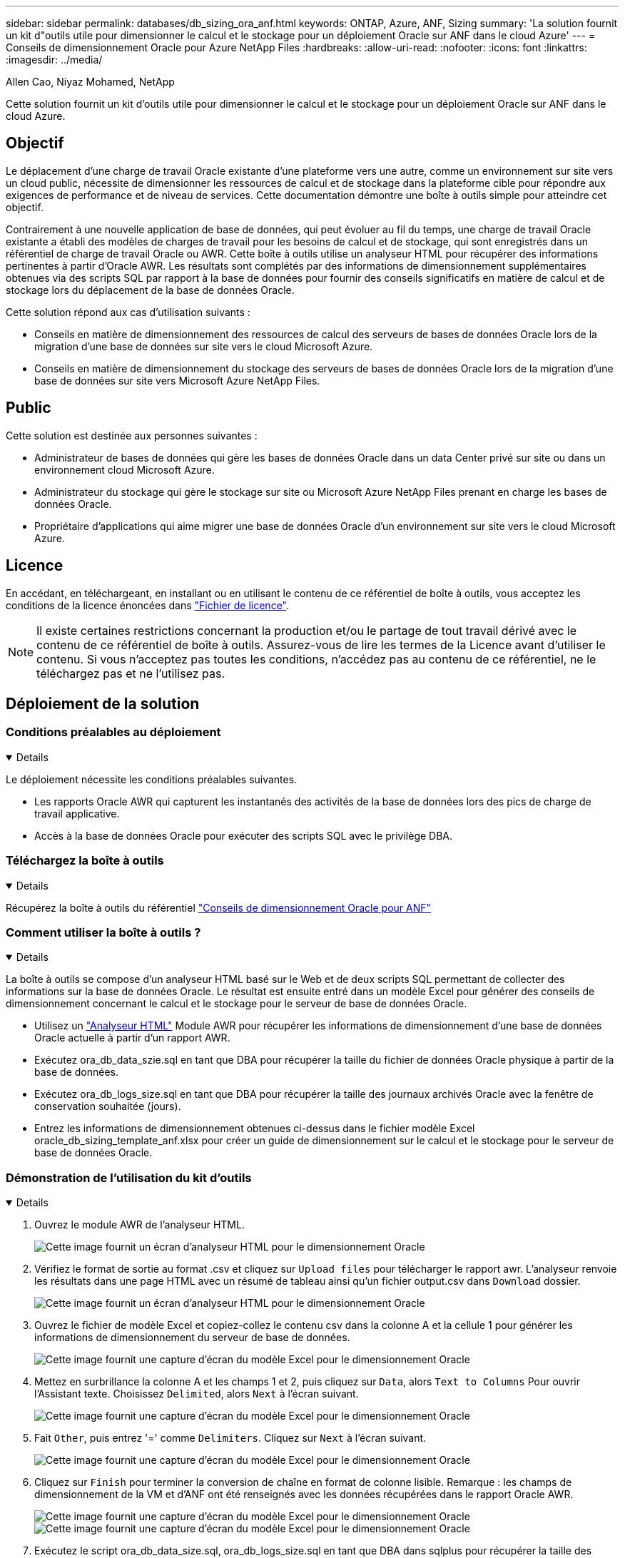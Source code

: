 ---
sidebar: sidebar 
permalink: databases/db_sizing_ora_anf.html 
keywords: ONTAP, Azure, ANF, Sizing 
summary: 'La solution fournit un kit d"outils utile pour dimensionner le calcul et le stockage pour un déploiement Oracle sur ANF dans le cloud Azure' 
---
= Conseils de dimensionnement Oracle pour Azure NetApp Files
:hardbreaks:
:allow-uri-read: 
:nofooter: 
:icons: font
:linkattrs: 
:imagesdir: ../media/


Allen Cao, Niyaz Mohamed, NetApp

[role="lead"]
Cette solution fournit un kit d'outils utile pour dimensionner le calcul et le stockage pour un déploiement Oracle sur ANF dans le cloud Azure.



== Objectif

Le déplacement d'une charge de travail Oracle existante d'une plateforme vers une autre, comme un environnement sur site vers un cloud public, nécessite de dimensionner les ressources de calcul et de stockage dans la plateforme cible pour répondre aux exigences de performance et de niveau de services. Cette documentation démontre une boîte à outils simple pour atteindre cet objectif.

Contrairement à une nouvelle application de base de données, qui peut évoluer au fil du temps, une charge de travail Oracle existante a établi des modèles de charges de travail pour les besoins de calcul et de stockage, qui sont enregistrés dans un référentiel de charge de travail Oracle ou AWR. Cette boîte à outils utilise un analyseur HTML pour récupérer des informations pertinentes à partir d'Oracle AWR. Les résultats sont complétés par des informations de dimensionnement supplémentaires obtenues via des scripts SQL par rapport à la base de données pour fournir des conseils significatifs en matière de calcul et de stockage lors du déplacement de la base de données Oracle.

Cette solution répond aux cas d'utilisation suivants :

* Conseils en matière de dimensionnement des ressources de calcul des serveurs de bases de données Oracle lors de la migration d'une base de données sur site vers le cloud Microsoft Azure.
* Conseils en matière de dimensionnement du stockage des serveurs de bases de données Oracle lors de la migration d'une base de données sur site vers Microsoft Azure NetApp Files.




== Public

Cette solution est destinée aux personnes suivantes :

* Administrateur de bases de données qui gère les bases de données Oracle dans un data Center privé sur site ou dans un environnement cloud Microsoft Azure.
* Administrateur du stockage qui gère le stockage sur site ou Microsoft Azure NetApp Files prenant en charge les bases de données Oracle.
* Propriétaire d'applications qui aime migrer une base de données Oracle d'un environnement sur site vers le cloud Microsoft Azure.




== Licence

En accédant, en téléchargeant, en installant ou en utilisant le contenu de ce référentiel de boîte à outils, vous acceptez les conditions de la licence énoncées dans link:https://netapp.sharepoint.com/sites/CIEBuilt-OnsTeam-DatabasesandApps/Shared%20Documents/Forms/AllItems.aspx?id=%2Fsites%2FCIEBuilt%2DOnsTeam%2DDatabasesandApps%2FShared%20Documents%2FDatabases%20and%20Apps%2FDatabase%20Solutions%2FDB%20Sizing%20Toolkits%2FOracle%20Sizing%20Guidance%20for%20ANF%2FLICENSE%2ETXT&parent=%2Fsites%2FCIEBuilt%2DOnsTeam%2DDatabasesandApps%2FShared%20Documents%2FDatabases%20and%20Apps%2FDatabase%20Solutions%2FDB%20Sizing%20Toolkits%2FOracle%20Sizing%20Guidance%20for%20ANF["Fichier de licence"^].


NOTE: Il existe certaines restrictions concernant la production et/ou le partage de tout travail dérivé avec le contenu de ce référentiel de boîte à outils. Assurez-vous de lire les termes de la Licence avant d'utiliser le contenu. Si vous n'acceptez pas toutes les conditions, n'accédez pas au contenu de ce référentiel, ne le téléchargez pas et ne l'utilisez pas.



== Déploiement de la solution



=== Conditions préalables au déploiement

[%collapsible%open]
====
Le déploiement nécessite les conditions préalables suivantes.

* Les rapports Oracle AWR qui capturent les instantanés des activités de la base de données lors des pics de charge de travail applicative.
* Accès à la base de données Oracle pour exécuter des scripts SQL avec le privilège DBA.


====


=== Téléchargez la boîte à outils

[%collapsible%open]
====
Récupérez la boîte à outils du référentiel link:https://netapp.sharepoint.com/sites/CIEBuilt-OnsTeam-DatabasesandApps/Shared%20Documents/Forms/AllItems.aspx?csf=1&web=1&e=uJYdVB&CID=bec786b6%2Dccaa%2D42e3%2Db47d%2Ddf0dcb0ce0ef&RootFolder=%2Fsites%2FCIEBuilt%2DOnsTeam%2DDatabasesandApps%2FShared%20Documents%2FDatabases%20and%20Apps%2FDatabase%20Solutions%2FDB%20Sizing%20Toolkits%2FOracle%20Sizing%20Guidance%20for%20ANF&FolderCTID=0x01200006E27E44A468B3479EA2D52BCD950351["Conseils de dimensionnement Oracle pour ANF"^]

====


=== Comment utiliser la boîte à outils ?

[%collapsible%open]
====
La boîte à outils se compose d'un analyseur HTML basé sur le Web et de deux scripts SQL permettant de collecter des informations sur la base de données Oracle. Le résultat est ensuite entré dans un modèle Excel pour générer des conseils de dimensionnement concernant le calcul et le stockage pour le serveur de base de données Oracle.

* Utilisez un link:https://app.atroposs.com/#/awr-module["Analyseur HTML"^] Module AWR pour récupérer les informations de dimensionnement d'une base de données Oracle actuelle à partir d'un rapport AWR.
* Exécutez ora_db_data_szie.sql en tant que DBA pour récupérer la taille du fichier de données Oracle physique à partir de la base de données.
* Exécutez ora_db_logs_size.sql en tant que DBA pour récupérer la taille des journaux archivés Oracle avec la fenêtre de conservation souhaitée (jours).
* Entrez les informations de dimensionnement obtenues ci-dessus dans le fichier modèle Excel oracle_db_sizing_template_anf.xlsx pour créer un guide de dimensionnement sur le calcul et le stockage pour le serveur de base de données Oracle.


====


=== Démonstration de l'utilisation du kit d'outils

[%collapsible%open]
====
. Ouvrez le module AWR de l'analyseur HTML.
+
image:db_sizing_ora_parser_01.png["Cette image fournit un écran d'analyseur HTML pour le dimensionnement Oracle"]

. Vérifiez le format de sortie au format .csv et cliquez sur `Upload files` pour télécharger le rapport awr. L'analyseur renvoie les résultats dans une page HTML avec un résumé de tableau ainsi qu'un fichier output.csv dans `Download` dossier.
+
image:db_sizing_ora_parser_02.png["Cette image fournit un écran d'analyseur HTML pour le dimensionnement Oracle"]

. Ouvrez le fichier de modèle Excel et copiez-collez le contenu csv dans la colonne A et la cellule 1 pour générer les informations de dimensionnement du serveur de base de données.
+
image:db_sizing_ora_parser_03_anf.png["Cette image fournit une capture d'écran du modèle Excel pour le dimensionnement Oracle"]

. Mettez en surbrillance la colonne A et les champs 1 et 2, puis cliquez sur `Data`, alors `Text to Columns` Pour ouvrir l'Assistant texte. Choisissez `Delimited`, alors `Next` à l'écran suivant.
+
image:db_sizing_ora_parser_04_anf.png["Cette image fournit une capture d'écran du modèle Excel pour le dimensionnement Oracle"]

. Fait `Other`, puis entrez '=' comme `Delimiters`. Cliquez sur `Next` à l'écran suivant.
+
image:db_sizing_ora_parser_05_anf.png["Cette image fournit une capture d'écran du modèle Excel pour le dimensionnement Oracle"]

. Cliquez sur `Finish` pour terminer la conversion de chaîne en format de colonne lisible. Remarque : les champs de dimensionnement de la VM et d'ANF ont été renseignés avec les données récupérées dans le rapport Oracle AWR.
+
image:db_sizing_ora_parser_06_anf.png["Cette image fournit une capture d'écran du modèle Excel pour le dimensionnement Oracle"] image:db_sizing_ora_parser_07_anf.png["Cette image fournit une capture d'écran du modèle Excel pour le dimensionnement Oracle"]

. Exécutez le script ora_db_data_size.sql, ora_db_logs_size.sql en tant que DBA dans sqlplus pour récupérer la taille des données de la base de données Oracle existante et la taille des journaux archivés avec le nombre de jours de la fenêtre de rétention.
+
....

[oracle@ora_01 ~]$ sqlplus / as sysdba

SQL*Plus: Release 19.0.0.0.0 - Production on Tue Mar 5 15:25:27 2024
Version 19.18.0.0.0

Copyright (c) 1982, 2022, Oracle.  All rights reserved.


Connected to:
Oracle Database 19c Enterprise Edition Release 19.0.0.0.0 - Production
Version 19.18.0.0.0


SQL> @/home/oracle/ora_db_data_size.sql;

Aggregate DB File Size, GiB Aggregate DB File RW, GiB Aggregate DB File RO, GiB
--------------------------- ------------------------- -------------------------
                     159.05                    159.05                         0

SQL> @/home/oracle/ora_db_logs_size.sql;
Enter value for archivelog_retention_days: 14
old   6:       where first_time >= sysdate - &archivelog_retention_days
new   6:       where first_time >= sysdate - 14

Log Size, GiB
-------------
        93.83

SQL>

....
+

NOTE: Les informations de dimensionnement de base de données extraites à l'aide des scripts ci-dessus représentent la somme de la taille réelle de tous les fichiers de données de base de données physiques ou des fichiers journaux. Il ne tient pas compte de l'espace libre qui peut être disponible dans chaque fichier de données.

. Entrez le résultat dans le fichier Excel pour terminer le résultat du guide de dimensionnement.
+
image:db_sizing_ora_parser_08_anf.png["Cette image fournit une capture d'écran du modèle Excel pour le dimensionnement Oracle"]

. ANF utilise un niveau de services à trois tiers (Standard, Premium, Ultra) pour gérer la limite de débit du volume de la base de données. Reportez-vous à la section link:https://learn.microsoft.com/en-us/azure/azure-netapp-files/azure-netapp-files-service-levels["Niveaux de service pour Azure NetApp Files"^] pour plus d'informations. En fonction des résultats des conseils de dimensionnement, choisissez un niveau de service ANF qui fournit un débit qui répond à la demande pour la base de données.


====


== Où trouver des informations complémentaires

Pour en savoir plus sur les solutions de base de données NetApp, consultez ce site Web link:index.html["Solutions NetApp pour bases de données d'entreprise"^]
